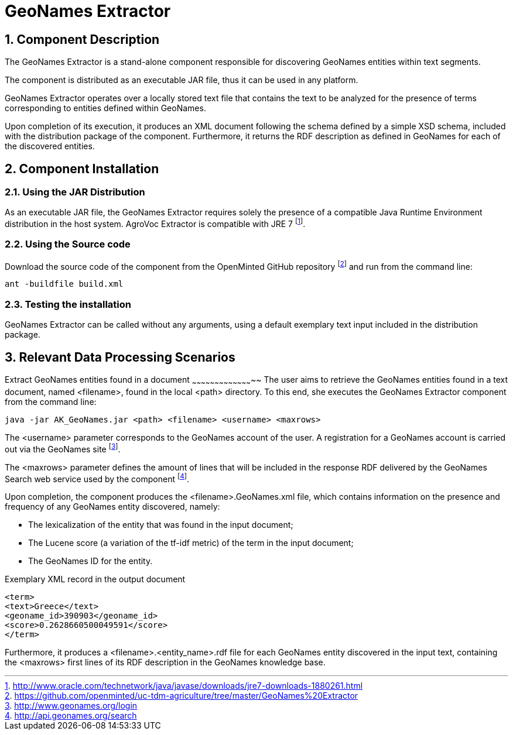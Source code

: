 GeoNames Extractor
=================
:numbered:

Component Description
---------------------
The GeoNames Extractor is a stand-alone component responsible for discovering GeoNames entities within text segments.

The component is distributed as an executable JAR file, thus it can be used in any platform.

GeoNames Extractor operates over a locally stored text file that contains the text to be analyzed for the presence of terms corresponding to entities defined within GeoNames.

Upon completion of its execution, it produces an XML document following the schema defined by a simple XSD schema, included with the distribution package of the component. Furthermore, it returns the RDF description as defined in GeoNames for each of the discovered entities.

<<<

Component Installation
----------------------

Using the JAR Distribution
~~~~~~~~~~~~~~~~~~~~~~~~~~
As an executable JAR file, the GeoNames Extractor requires solely the presence of a compatible Java Runtime Environment distribution in the host system. AgroVoc Extractor is compatible with JRE 7
footnote:[http://www.oracle.com/technetwork/java/javase/downloads/jre7-downloads-1880261.html].

Using the Source code
~~~~~~~~~~~~~~~~~~~~~
Download the source code of the component from the OpenMinted GitHub repository
footnote:[https://github.com/openminted/uc-tdm-agriculture/tree/master/GeoNames%20Extractor] and run from the command line:
----
ant -buildfile build.xml
----

Testing the installation
~~~~~~~~~~~~~~~~~~~~~~~~
GeoNames Extractor can be called without any arguments, using a default exemplary text input included in the distribution package.


<<<

Relevant Data Processing Scenarios
----------------------------------

Extract GeoNames entities found in a document
~~~~~~~~~~~~~~~~~~~~~~~~~~~~~~~~~~~~~~~~~
The user aims to retrieve the GeoNames entities found in a text document, named <filename>, found in the local <path> directory. To this end, she executes the GeoNames Extractor component from the command line:
----
java -jar AK_GeoNames.jar <path> <filename> <username> <maxrows>
----
The <username> parameter corresponds to the GeoNames account of the user. A registration for a GeoNames account is carried out via the GeoNames site
footnote:[http://www.geonames.org/login].

The <maxrows> parameter defines the amount of lines that will be included in the response RDF delivered by the GeoNames Search web service used by the component
footnote:[http://api.geonames.org/search].

Upon completion, the component produces the <filename>.GeoNames.xml file, which contains information on the presence and frequency of any GeoNames entity discovered, namely:

- The lexicalization of the entity that was found in the input document;
- The Lucene score (a variation of the tf-idf metric) of the term in the input document;
- The GeoNames ID for the entity.

.Exemplary XML record in the output document
[source,xml]
----
<term>
<text>Greece</text>
<geoname_id>390903</geoname_id>
<score>0.2628660500049591</score>
</term>
----
Furthermore, it produces a <filename>.<entity_name>.rdf file for each GeoNames entity discovered in the input text, containing the <maxrows> first lines of its RDF description in the GeoNames knowledge base.

ifdef::backend-docbook[]
[index]
Example Index
-------------
////////////////////////////////////////////////////////////////
The index is normally left completely empty, it's contents being
generated automatically by the DocBook toolchain.
////////////////////////////////////////////////////////////////
endif::backend-docbook[]
